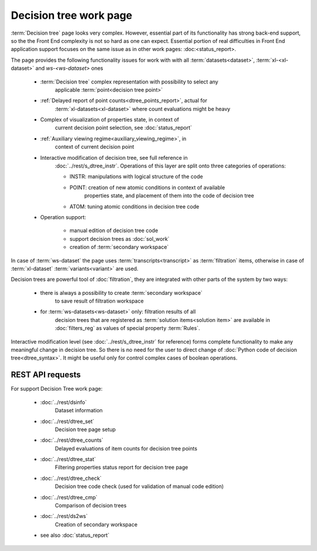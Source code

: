 Decision tree work page
=======================

:term:`Decision tree` page looks very complex. However, essential part of its
functionality has strong back-end support, so the the Front End complexity is not so 
hard as one can expect. Essential portion of real difficulties in Front End application 
support focuses on the same issue as in other work pages: :doc:<status_report>.

The page provides the following functionality issues for work with with all 
:term:`datasets<dataset>`, :term:`xl-<xl-dataset>` and 
`ws-<ws-dataset>` ones
   
    - :term:`Decision tree` complex representation with possibility to select any 
        applicable :term:`point<decision tree point>`
        
    - :ref:`Delayed report of point counts<dtree_points_report>`, actual for 
        :term:`xl-datasets<xl-dataset>` where count evaluations might be heavy
        
    - Complex of visualization of properties state, in context of 
        current decision point selection, see :doc:`status_report`        
    
    - :ref:`Auxiliary viewing regime<auxiliary_viewing_regime>`, in 
        context of current decision point 
        
    - Interactive modification of decision tree, see full reference in 
        :doc:`../rest/s_dtree_instr`. Operations of this layer are split onto 
        three categories of operations:
            
        - INSTR: manipulations with logical structure of the code
        
        - POINT: creation of new atomic conditions in context of available 
            properties state, and placement of them into the code of decision tree
        
        - ATOM: tuning atomic conditions in decision tree code
    
    - Operation support:
        
        - manual edition of decision tree code
        
        - support decision trees as :doc:`sol_work`
        
        - creation of :term:`secondary workspace`
        
In case of :term:`ws-dataset` the page uses :term:`transcripts<transcript>` 
as :term:`filtration` items, otherwise in case of :term:`xl-dataset`
:term:`variants<variant>` are used.

Decision trees are powerful tool of :doc:`filtration`, they are integrated 
with other parts of the system by two ways:

    - there is always a possibility to create :term:`secondary workspace` 
        to save result of filtration workspace
    
    - for :term:`ws-datasets<ws-dataset>` only: filtration results of all
        decision trees that are registered as :term:`solution items<solution item>`
        are available in :doc:`filters_reg` as values of special property 
        :term:`Rules`.

Interactive modification level (see :doc:`../rest/s_dtree_instr` for reference)
forms complete functionality to make any meaningful change in decision tree.
So there is no need for the user to direct change of 
:doc:`Python code of decision tree<dtree_syntax>`. 
It might be useful only for control complex cases of boolean operations.
        
REST API requests 
-----------------
For support Decision Tree work page:

    - :doc:`../rest/dsinfo`
        Dataset information

    - :doc:`../rest/dtree_set`
        Decision tree page setup

    - :doc:`../rest/dtree_counts`
        Delayed evaluations of item counts for decision tree points
    
    - :doc:`../rest/dtree_stat`
        Filtering properties status report for decision tree page
    
    - :doc:`../rest/dtree_check`
        Decision tree code check (used for validation of manual code edition)
    
    - :doc:`../rest/dtree_cmp`
        Comparison of decision trees
    
    - :doc:`../rest/ds2ws`
        Creation of secondary workspace
    
    - see also :doc:`status_report` 

